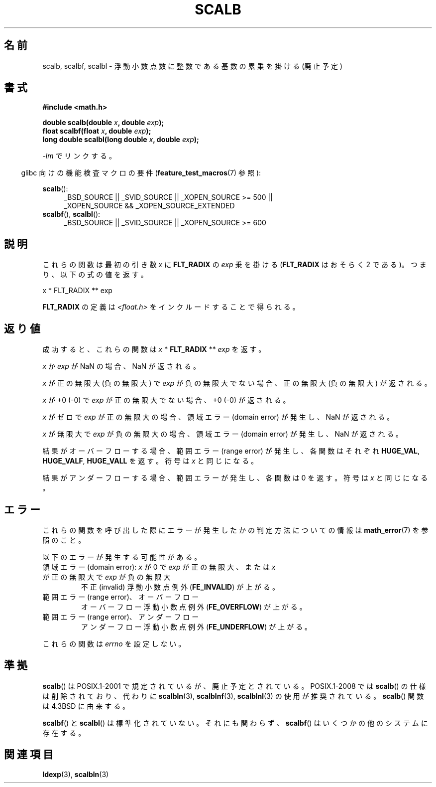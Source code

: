 .\" Copyright 2004 Andries Brouwer <aeb@cwi.nl>.
.\" and Copyright 2008, Linux Foundation, written by Michael Kerrisk
.\"     <mtk.manpages@gmail.com>
.\"
.\" Permission is granted to make and distribute verbatim copies of this
.\" manual provided the copyright notice and this permission notice are
.\" preserved on all copies.
.\"
.\" Permission is granted to copy and distribute modified versions of this
.\" manual under the conditions for verbatim copying, provided that the
.\" entire resulting derived work is distributed under the terms of a
.\" permission notice identical to this one.
.\"
.\" Since the Linux kernel and libraries are constantly changing, this
.\" manual page may be incorrect or out-of-date.  The author(s) assume no
.\" responsibility for errors or omissions, or for damages resulting from
.\" the use of the information contained herein.  The author(s) may not
.\" have taken the same level of care in the production of this manual,
.\" which is licensed free of charge, as they might when working
.\" professionally.
.\"
.\" Formatted or processed versions of this manual, if unaccompanied by
.\" the source, must acknowledge the copyright and authors of this work.
.\"
.\" Japanese Version Copyright (c) 2005 Yuichi SATO all rights reserved.
.\" and Copyright (c) 2008 Akihiro MOTOKI
.\" Translated Tue Feb  1 07:25:51 JST 2005
.\"         by Yuichi SATO <ysato444@yahoo.co.jp>
.\" Updated 2008-09-16, Akihiro MOTOKI <amotoki@dd.iij4u.or.jp>
.\"
.TH SCALB 3 2010-09-20 "" "Linux Programmer's Manual"
.SH 名前
scalb, scalbf, scalbl \- 浮動小数点数に整数である基数の累乗を掛ける (廃止予定)
.SH 書式
.B #include <math.h>
.sp
.BI "double scalb(double " x ", double " exp );
.br
.BI "float scalbf(float " x ", double " exp );
.br
.BI "long double scalbl(long double " x ", double " exp );
.sp
\fI\-lm\fP でリンクする。
.sp
.in -4n
glibc 向けの機能検査マクロの要件
.RB ( feature_test_macros (7)
参照):
.in
.sp
.ad l
.BR scalb ():
.RS 4
_BSD_SOURCE || _SVID_SOURCE || _XOPEN_SOURCE\ >=\ 500 ||
_XOPEN_SOURCE\ &&\ _XOPEN_SOURCE_EXTENDED
.RE
.br
.BR scalbf (),
.BR scalbl ():
.RS 4
_BSD_SOURCE || _SVID_SOURCE || _XOPEN_SOURCE\ >=\ 600
.RE
.ad b
.SH 説明
これらの関数は最初の引き数
.I x
に
.B FLT_RADIX
の
.I exp
乗を掛ける
.RB ( FLT_RADIX
はおそらく 2 である)。つまり、以下の式の値を返す。
.nf

    x * FLT_RADIX ** exp
.fi

.B FLT_RADIX
の定義は
.I <float.h>
をインクルードすることで得られる。
.\" /usr/include ではなく、gcc の lib にある。
.SH 返り値
成功すると、これらの関数は \fIx\fP * \fBFLT_RADIX\fP ** \fIexp\fP を返す。

.I x
か
.I exp
が NaN の場合、NaN が返される。

.I x
が正の無限大 (負の無限大) で
.I exp
が負の無限大でない場合、正の無限大 (負の無限大) が返される。

.I x
が +0 (\-0) で
.I exp
が正の無限大でない場合、+0 (\-0) が返される。

.I x
がゼロで
.I exp
が正の無限大の場合、領域エラー (domain error) が発生し、
NaN が返される。

.I x
が無限大で
.I exp
が負の無限大の場合、領域エラー (domain error) が発生し、
NaN が返される。

結果がオーバーフローする場合、
範囲エラー (range error) が発生し、
各関数はそれぞれ
.BR HUGE_VAL ,
.BR HUGE_VALF ,
.BR HUGE_VALL
を返す。符号は
.I x
と同じになる。

結果がアンダーフローする場合、範囲エラーが発生し、
各関数は 0 を返す。符号は
.I x
と同じになる。
.SH エラー
これらの関数を呼び出した際にエラーが発生したかの判定方法についての情報は
.BR math_error (7)
を参照のこと。
.PP
以下のエラーが発生する可能性がある。
.TP
領域エラー (domain error): \fIx\fP が 0 で \fIexp\fP が正の無限大、\
または \fIx\fP が正の無限大で \fIexp\fP が負の無限大
.\" .I errno
.\" is set to
.\" .BR EDOM .
不正 (invalid) 浮動小数点例外
.RB ( FE_INVALID )
が上がる。
.TP
範囲エラー (range error)、オーバーフロー
.\" .I errno
.\" is set to
.\" .BR ERANGE .
オーバーフロー浮動小数点例外
.RB ( FE_OVERFLOW )
が上がる。
.TP
範囲エラー (range error)、アンダーフロー
.\" .I errno
.\" is set to
.\" .BR ERANGE .
アンダーフロー浮動小数点例外
.RB ( FE_UNDERFLOW )
が上がる。
.PP
これらの関数は
.I errno
を設定しない。
.\" FIXME . Is it intentional that these functions do not set errno?
.\" Bug raised: http://sources.redhat.com/bugzilla/show_bug.cgi?id=6803
.\" Bug raised: http://sources.redhat.com/bugzilla/show_bug.cgi?id=6804
.SH 準拠
.BR scalb ()
は POSIX.1-2001 で規定されているが、廃止予定とされている。
POSIX.1-2008 では
.BR scalb ()
の仕様は削除されており、代わりに
.BR scalbln (3),
.BR scalblnf (3),
.BR scalblnl (3)
の使用が推奨されている。
.BR scalb ()
関数は 4.3BSD に由来する。

.BR scalbf ()
と
.BR scalbl ()
は標準化されていない。
それにも関わらず、
.BR scalbf ()
はいくつかの他のシステムに存在する。
.\" Looking at header files: scalbf() is present on the
.\" BSDs, Tru64, HP-UX 11, Irix 6.5; scalbl() is on HP-UX 11 and Tru64.
.SH 関連項目
.BR ldexp (3),
.BR scalbln (3)
